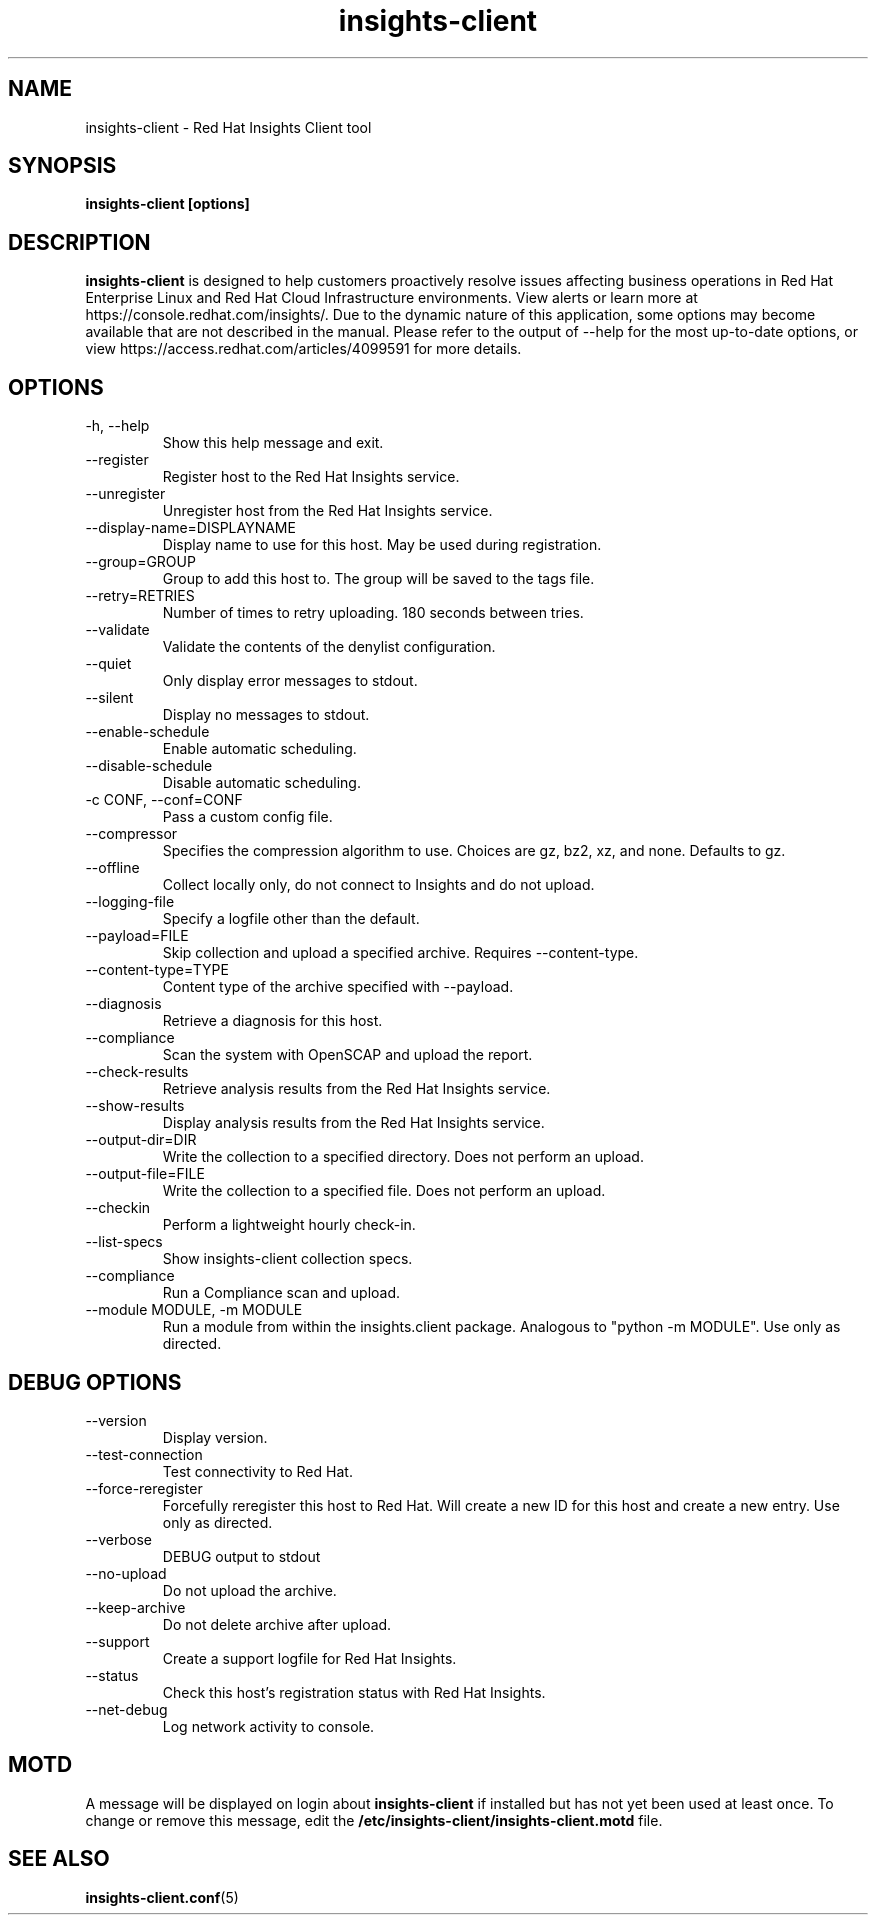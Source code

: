 .\" insights-client - Red Hat Insights
.TH "insights-client" "8" "" "Red Hat Insights" ""
.SH "NAME"
insights\-client \- Red Hat Insights Client tool

.SH "SYNOPSIS"
.B insights-client [options]
.SH "DESCRIPTION"
\fBinsights\-client\fP is designed to help customers proactively resolve issues affecting business operations in Red Hat Enterprise Linux and Red Hat Cloud Infrastructure environments. View alerts or learn more at https://console.redhat.com/insights/.  Due to the dynamic nature of this application, some options may become available that are not described in the manual.  Please refer to the output of --help for the most up-to-date options, or view https://access.redhat.com/articles/4099591 for more details.


.SH "OPTIONS"
.IP "-h, --help"
Show this help message and exit.
.IP "--register"
Register host to the Red Hat Insights service.
.IP "--unregister"
Unregister host from the Red Hat Insights service.
.IP "--display-name=DISPLAYNAME"
Display name to use for this host. May be used during registration.
.IP "--group=GROUP"
Group to add this host to. The group will be saved to the tags file.
.IP "--retry=RETRIES"
Number of times to retry uploading. 180 seconds between tries.
.IP "--validate"
Validate the contents of the denylist configuration.
.IP "--quiet"
Only display error messages to stdout.
.IP "--silent"
Display no messages to stdout.
.IP "--enable-schedule"
Enable automatic scheduling.
.IP "--disable-schedule"
Disable automatic scheduling.
.IP "-c CONF, --conf=CONF"
Pass a custom config file.
.IP "--compressor"
Specifies the compression algorithm to use. Choices are gz, bz2, xz, and none. Defaults to gz.
.IP "--offline"
Collect locally only, do not connect to Insights and do not upload.
.IP "--logging-file"
Specify a logfile other than the default.
.IP "--payload=FILE"
Skip collection and upload a specified archive. Requires --content-type.
.IP "--content-type=TYPE"
Content type of the archive specified with --payload.
.IP "--diagnosis"
Retrieve a diagnosis for this host.
.IP "--compliance"
Scan the system with OpenSCAP and upload the report.
.IP "--check-results"
Retrieve analysis results from the Red Hat Insights service.
.IP "--show-results"
Display analysis results from the Red Hat Insights service.
.IP "--output-dir=DIR"
Write the collection to a specified directory. Does not perform an upload.
.IP "--output-file=FILE"
Write the collection to a specified file. Does not perform an upload.
.IP "--checkin"
Perform a lightweight hourly check-in.
.IP "--list-specs"
Show insights-client collection specs.
.IP "--compliance"
Run a Compliance scan and upload.
.IP "--module MODULE, -m MODULE"
Run a module from within the insights.client package. Analogous to "python -m MODULE". Use only as directed.

.SH "DEBUG OPTIONS"
.IP "--version"
Display version.
.IP "--test-connection"
Test connectivity to Red Hat.
.IP "--force-reregister"
Forcefully reregister this host to Red Hat. Will create a new ID for this host and create a new entry. Use only as directed.
.IP "--verbose"
DEBUG output to stdout
.IP "--no-upload"
Do not upload the archive.
.IP "--keep-archive"
Do not delete archive after upload.
.IP "--support"
Create a support logfile for Red Hat Insights.
.IP "--status"
Check this host's registration status with Red Hat Insights.
.IP "--net-debug"
Log network activity to console.

.SH "MOTD"
A message will be displayed on login about \fBinsights\-client\fP if installed but has not yet been used at least once. To change or remove this message, edit the \fB/etc/insights-client/insights-client.motd\fP file.

.SH "SEE ALSO"
.BR insights-client.conf (5)

\&
